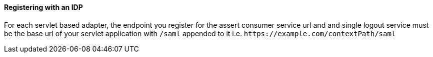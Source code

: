
==== Registering with an IDP

For each servlet based adapter, the endpoint you register for the assert consumer service url and and single logout service
must be the base url of your servlet application with `/saml` appended to it i.e. `$$https://example.com/contextPath/saml$$`
